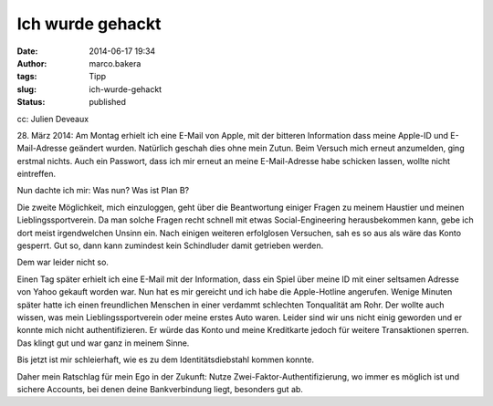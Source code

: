 Ich wurde gehackt
#################
:date: 2014-06-17 19:34
:author: marco.bakera
:tags: Tipp
:slug: ich-wurde-gehackt
:status: published

|cc: Julien Deveaux| 

cc: Julien Deveaux

28. März 2014: Am Montag erhielt ich eine E-Mail von Apple, mit der
bitteren Information dass meine Apple-ID und E-Mail-Adresse geändert
wurden. Natürlich geschah dies ohne mein Zutun. Beim Versuch mich erneut
anzumelden, ging erstmal nichts. Auch ein Passwort, dass ich mir erneut
an meine E-Mail-Adresse habe schicken lassen, wollte nicht eintreffen.

Nun dachte ich mir: Was nun? Was ist Plan B?

Die zweite Möglichkeit, mich einzuloggen, geht über die Beantwortung
einiger Fragen zu meinem Haustier und meinen Lieblingssportverein. Da
man solche Fragen recht schnell mit etwas Social-Engineering
herausbekommen kann, gebe ich dort meist irgendwelchen Unsinn ein. Nach
einigen weiteren erfolglosen Versuchen, sah es so aus als wäre das Konto
gesperrt. Gut so, dann kann zumindest kein Schindluder damit getrieben
werden.

Dem war leider nicht so.

Einen Tag später erhielt ich eine E-Mail mit der Information, dass ein
Spiel über meine ID mit einer seltsamen Adresse von Yahoo gekauft worden
war. Nun hat es mir gereicht und ich habe die Apple-Hotline angerufen.
Wenige Minuten später hatte ich einen freundlichen Menschen in einer
verdammt schlechten Tonqualität am Rohr. Der wollte auch wissen, was
mein Lieblingssportverein oder meine erstes Auto waren. Leider sind wir
uns nicht einig geworden und er konnte mich nicht authentifizieren. Er
würde das Konto und meine Kreditkarte jedoch für weitere Transaktionen
sperren. Das klingt gut und war ganz in meinem Sinne.

Bis jetzt ist mir schleierhaft, wie es zu dem Identitätsdiebstahl kommen
konnte.

Daher mein Ratschlag für mein Ego in der Zukunft: Nutze
Zwei-Faktor-Authentifizierung, wo immer es möglich ist und sichere
Accounts, bei denen deine Bankverbindung liegt, besonders gut ab.

 

.. |cc: Julien Deveaux| image:: http://www.bakera.de/wp/wp-content/uploads/2014/06/BrokenSchloss.png
   :class: wp-image-1166 size-full
   :width: 253px
   :height: 354px
